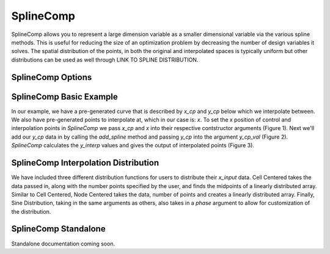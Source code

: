 .. _feature_SplineComp:

***************
SplineComp
***************

SplineComp allows you to represent a large dimension variable as a smaller dimensional variable via
the various spline methods. This is useful for reducing the size of an optimization problem by
decreasing the number of design variables it solves. The spatial distribution of the points, in both
the original and interpolated spaces is typically uniform but other distributions can be used as
well through LINK TO SPLINE DISTRIBUTION.


SplineComp Options
-------------------
.. This is breaking the docs build
.. .. embed-options::
..     openmdao.components.spline_comp
..     SplineComp
..     options


SplineComp Basic Example
-------------------------

In our example, we have a pre-generated curve that is described by `x_cp` and `y_cp` below which we
interpolate between. We also have pre-generated points to interpolate at, which in our case is: `x`.
To set the x position of control and interpolation points in `SplineComp` we pass `x_cp` and `x`
into their respective contstructor arguments (Figure 1). Next we'll add our `y_cp` data in by
calling the `add_spline` method and passing `y_cp` into the argument `y_cp_val` (Figure 2).
`SplineComp` calculates the `y_interp` values and gives the output of interpolated points
(Figure 3).

.. embed-code::
    openmdao.components.tests.test_spline_comp.SplineCompFeatureTestCase.test_basic_example
    :layout: code


SplineComp Interpolation Distribution
-------------------------------------

We have included three different distribution functions for users to distribute their `x_input` data.
Cell Centered takes the data passed in, along with the number points specified by the user, and finds
the midpoints of a linearly distributed array. Similar to Cell Centered, Node Centered takes the
data, number of points and creates a linearly distributed array. Finally, Sine Distribution, taking
in the same arguments as others, also takes in a `phase` argument to allow for customization of the
distribution.

.. embed-code::
    openmdao.components.tests.test_spline_comp.SplineCompFeatureTestCase.test_spline_distribution_example
    :layout: code


SplineComp Standalone
----------------------

Standalone documentation coming soon.